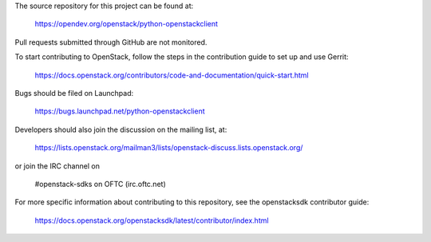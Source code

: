 The source repository for this project can be found at:

   https://opendev.org/openstack/python-openstackclient

Pull requests submitted through GitHub are not monitored.

To start contributing to OpenStack, follow the steps in the contribution guide
to set up and use Gerrit:

   https://docs.openstack.org/contributors/code-and-documentation/quick-start.html

Bugs should be filed on Launchpad:

   https://bugs.launchpad.net/python-openstackclient

Developers should also join the discussion on the mailing list, at:

  https://lists.openstack.org/mailman3/lists/openstack-discuss.lists.openstack.org/

or join the IRC channel on

  #openstack-sdks on OFTC (irc.oftc.net)

For more specific information about contributing to this repository, see the
openstacksdk contributor guide:

   https://docs.openstack.org/openstacksdk/latest/contributor/index.html

